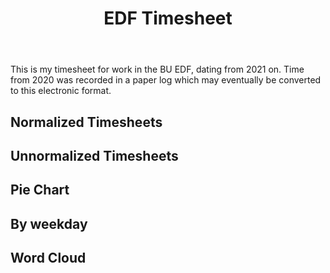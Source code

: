 #+TITLE: EDF Timesheet

This is my timesheet for work in the BU EDF, dating from 2021 on. Time from 2020
was recorded in a paper log which may eventually be converted to this electronic
format.

** Normalized Timesheets
#+attr_html: :width 720px
[[file:timesheetmonthlynormal.svg]]

#+attr_html: :width 720px
[[file:timesheetyearlynormal.svg]]

** Unnormalized Timesheets
#+attr_html: :width 720px
[[file:timesheetmonthly.svg]]

#+attr_html: :width 720px
[[file:timesheetyearly.svg]]

** Pie Chart
#+attr_html: :width 720px
[[file:timesheet_pie.svg]]

** By weekday
#+attr_html: :width 720px
[[file:timesheetdaily.svg]]

** Word Cloud
#+attr_html: :width 720px
[[file:wordcloud.svg]]
